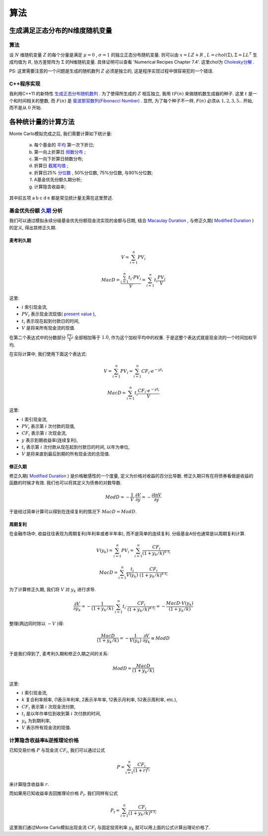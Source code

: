 算法
==============================

生成满足正态分布的N维度随机变量
------------------------------------------------------------

算法
````````````````````
设 :math:`N` 维随机变量 :math:`Z` 的每个分量是满足 :math:`\mu=0` , :math:`\sigma=1` 的独立正态分布随机变量. 
则可以由 :math:`x=LZ+R` , :math:`L=chol(\Sigma),\Sigma =LL^T` 生成均值为 :math:`R`, 协方差矩阵为 :math:`\Sigma` 的N维随机变量. 
具体证明可以查看 'Numerical Recipes Chapter 7.4'.
这里chol为 `Cholesky分解 <https://en.wikipedia.org/wiki/Cholesky_decomposition>`_ . 

PS: 这里需要注意的一个问题是生成的随机数列 :math:`Z` 必须是独立的, 这是程序实现过程中很容易犯的一个错误. 

C++程序实现
````````````````````
我利用C++11 的新特性 `生成正态分布随机数列 <http://www.cplusplus.com/reference/random/normal_distribution/>`_ . 
为了使得所生成的 :math:`Z` 相互独立, 我用 :math:`t F(n)` 来做随机数生成器的种子. 这里 :math:`t` 是一个和时间相关的整数,  
而 :math:`F(n)` 是 `斐波那契数列(Fibonacci Number) <https://en.wikipedia.org/wiki/Fibonacci_number>`_ .
显然, 为了每个种子不一样, :math:`F(n)` 必须从 :math:`1,2,3,5..` 开始, 而不是从 :math:`0` 开始. 


各种统计量的计算方法
----------------------------------------
Monte Carlo模拟完成之后, 我们需要计算如下统计量:

  a. 每个基金的 `平均 <https://en.wikipedia.org/wiki/Mean>`_ 第一次下折日;
  b. 第一向上折算日 `频数分布 <https://en.wikipedia.org/wiki/Frequency_distribution>`_ ;
  c. 第一向下折算日频数分布;
  d. 折算日 `截尾均值 <https://en.wikipedia.org/wiki/Truncated_mean>`_ ;
  e. 折算日25% `分位数 <https://en.wikipedia.org/wiki/Quantile>`_ , 50%分位数, 75%分位数, 与90%分位数;
  f. A基金优先份额久期分析;
  g. 计算隐含收益率;

其中前五项 a b c d e 都是常见统计量无需在这里赘述. 



基金优先份额 `久期 <https://en.wikipedia.org/wiki/Bond_duration>`_ 分析
````````````````````````````````````````````````````````````````````````````````````````````````````````````````````````
我们可以通过模拟永续分级基金优先份额现金流实现的金额与日期, 结合 `Macaulay Duration <https://en.wikipedia.org/wiki/Bond_duration#Macaulay_duration>`_ ,
与修正久期( `Modified Duration <https://en.wikipedia.org/wiki/Bond_duration#Modified_duration>`_ )的定义, 得出其修正久期.

.. index:: Macaulay Duration

麦考利久期
,,,,,,,,,,,,,,,,,,,,,,,,,,,,,,,,,,,,,,,,

.. math::
   V=\sum_{i=1}^{n}PV_i

.. math::
   
   MacD = \frac{\sum_{i=1}^{n}t_i\cdot PV_i }{V} = \sum_{i=1}^n t_i \frac{PV_i}{V}

这里:

- :math:`i` 索引现金流,
- :math:`PV_i` 表示现金流现值( `present value <https://en.wikipedia.org/wiki/Present_value>`_ ),
- :math:`t_i` 表示现在起到付款日的时间,
- :math:`V` 是将来所有现金流的现值.

在第二个表达式中的分数部分 :math:`\frac{PV_i}{V}` 全部相加等于 :math:`1.0`, 作为这个加权平均中的权重. 于是这整个表达式就是现金流的一个时间加权平均.

在实际计算中, 我们使用下面这个表达式:

.. math::

   V = \sum_{i=1}^{n}PV_i = \sum_{i=1}^{n} CF_i\cdot e^{-yt_i}

.. math::
   
   MacD = \sum_{i=1}^{n}t_i \frac{CF_i\cdot e^{-yt_i} }{V}

这里:

- :math:`i` 索引现金流,
- :math:`PV_i` 表示第 :math:`i` 次付款的现值,
- :math:`CF_i` 表示第 :math:`i` 次现金流,
- :math:`y` 表示到期收益率(连续复利),
- :math:`t_i` 表示第 :math:`i` 次付款从现在起到付款日的时间, 以年为单位,
- :math:`V` 是将来直到最后到期的所有现金流的总现值.

修正久期
,,,,,,,,,,,,,,,,,,,,,,,,,,,,,,,,,,,,,,,,

修正久期( `Modified Duration`_ ) 是价格敏感性的一个度量, 定义为价格对收益的百分比导数. 修正久期只有在将债券看做是收益的函数的时候才有效. 我们也可以将其定义为债券的对数导数.

.. math::
   
   ModD= -\frac{1}{V}\cdot \frac{\partial V}{\partial y} = -\frac{\partial \ln{V}}{\partial y}

于是经过简单计算可以得到在连续复利的情况下 :math:`MacD=ModD`.

周期复利
,,,,,,,,,,,,,,,,,,,,,

在金融市场中, 收益往往表现为周期复利(年利率或者半年率), 而不是简单的连续复利. 分级基金A份也通常是以周期复利计算.

.. math::
 
   V(y_k) = \sum_{i=1}^{n}PV_i = \sum_{i=1}^{n}\frac{CF_i}{(1+y_k/k)^{k\cdot t_i}}
   
.. math::

   MacD = \sum_{i=1}^{n} \frac {t_i} {V(y_k)} \cdot \frac{CF_i} {(1+y_k/k)^{k \cdot t_i}} 

为了计算修正久期, 我们将 :math:`V` 对 :math:`y_k` 进行求导.

.. math::

    \frac{\partial V}{\partial y_k} = - \frac{1}{(1+y_k/k)} \cdot \sum_{i=1}^{n} t_i \cdot \frac {CF_i} {(1+y_k/k)^{k \cdot t_i}} = - \frac{MacD \cdot V(y_k)} { (1+y_k/k)} 

整理(两边同时除以 :math:`-V` )得:

.. math::

   \frac{MacD } { (1+y_k/k)} = - \frac{1} {V(y_k)} \cdot \frac{\partial V}{\partial y_k}   \equiv ModD

于是我们得到了, 麦考利久期和修正久期之间的关系:

.. math::
   
   ModD = \frac{MacD}{(1+y_k/k)}

这里:

- :math:`i` 索引现金流,
- :math:`k` 复合利率频率, (1表示年利率, 2表示半年率, 12表示月利率, 52表示周利率, etc.),
- :math:`CF_i` 表示第 :math:`i` 次现金流付款,
- :math:`t_i` 是以年作单位到收到第 :math:`i` 次付款的时间,
- :math:`y_k` 为到期利率,
- :math:`V` 表示所有现金流的现值.

计算隐含收益率&逆推理论价格
````````````````````````````````````````````````````````````

已知交易价格 :math:`P` 与现金流 :math:`CF_i`, 我们可以通过公式 

.. math:: P = \sum_{i=1}^{n}\frac{CF_i}{(1+r)^{t_i}}

来计算隐含收益率 :math:`r`.

而如果用已知收益率去回推理论价格 :math:`P_t`. 我们同样有公式 

.. math:: P_t = \sum_{i=1}^{n}\frac{CF_i}{(1+y_k/k)^{k\cdot t_i}}

这里我们通过Monte Carlo模拟出现金流 :math:`CF_i` 与固定投资利率 :math:`y_k` 就可以用上面的公式计算出理论价格了.
